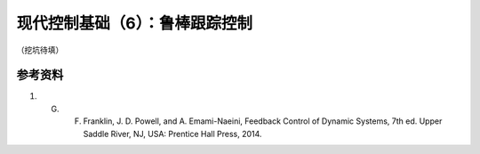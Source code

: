 现代控制基础（6）：鲁棒跟踪控制
==========================================

（挖坑待填）

参考资料
--------------------------------------------------

#. G. F. Franklin, J. D. Powell, and A. Emami-Naeini, Feedback Control of Dynamic Systems, 7th ed. Upper Saddle River, NJ, USA: Prentice Hall Press, 2014.